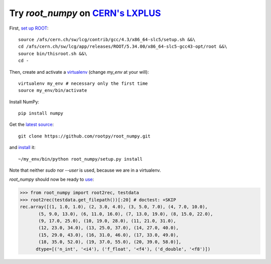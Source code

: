 .. _cern

Try `root_numpy` on `CERN's LXPLUS <http://information-technology.web.cern.ch/services/lxplus-service>`_
========================================================================================================

First, `set up ROOT <http://root.cern.ch/drupal/content/starting-root>`_::

   source /afs/cern.ch/sw/lcg/contrib/gcc/4.3/x86_64-slc5/setup.sh &&\
   cd /afs/cern.ch/sw/lcg/app/releases/ROOT/5.34.00/x86_64-slc5-gcc43-opt/root &&\
   source bin/thisroot.sh &&\
   cd -

Then, create and activate a `virtualenv <https://pypi.python.org/pypi/virtualenv>`_ (change `my_env` at your will)::

   virtualenv my_env # necessary only the first time
   source my_env/bin/activate

Install NumPy::

   pip install numpy

Get the `latest source <https://github.com/rootpy/root_numpy#getting-the-latest-source>`_::

   git clone https://github.com/rootpy/root_numpy.git

and `install <https://github.com/rootpy/root_numpy#manual-installation>`_ it::

   ~/my_env/bin/python root_numpy/setup.py install

Note that neither `sudo` nor `--user` is used, because we are in a virtualenv.

`root_numpy` should now be ready to `use <http://rootpy.github.com/root_numpy/>`_:

.. code-block:: python

   >>> from root_numpy import root2rec, testdata
   >>> root2rec(testdata.get_filepath())[:20] # doctest: +SKIP
   rec.array([(1, 1.0, 1.0), (2, 3.0, 4.0), (3, 5.0, 7.0), (4, 7.0, 10.0),
          (5, 9.0, 13.0), (6, 11.0, 16.0), (7, 13.0, 19.0), (8, 15.0, 22.0),
          (9, 17.0, 25.0), (10, 19.0, 28.0), (11, 21.0, 31.0),
          (12, 23.0, 34.0), (13, 25.0, 37.0), (14, 27.0, 40.0),
          (15, 29.0, 43.0), (16, 31.0, 46.0), (17, 33.0, 49.0),
          (18, 35.0, 52.0), (19, 37.0, 55.0), (20, 39.0, 58.0)],
         dtype=[('n_int', '<i4'), ('f_float', '<f4'), ('d_double', '<f8')])


